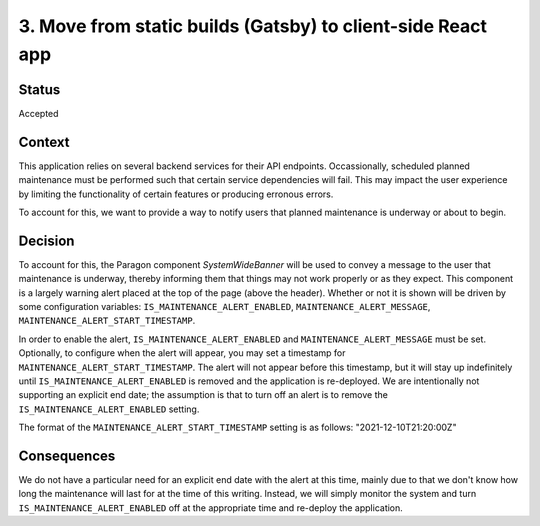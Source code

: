 ============================================================
3. Move from static builds (Gatsby) to client-side React app
============================================================

******
Status
******

Accepted

*******
Context
*******

This application relies on several backend services for their API endpoints. Occassionally, scheduled planned maintenance must be performed such that certain service dependencies will fail. This may impact the user experience by limiting the functionality of certain features or producing erronous errors.

To account for this, we want to provide a way to notify users that planned maintenance is underway or about to begin.

********
Decision
********

To account for this, the Paragon component `SystemWideBanner` will be used to convey a message to the user that maintenance is underway, thereby informing them that things may not work properly or as they expect. This component is a largely warning alert placed at the top of the page (above the header). Whether or not it is shown will be driven by some configuration variables: ``IS_MAINTENANCE_ALERT_ENABLED``, ``MAINTENANCE_ALERT_MESSAGE``, ``MAINTENANCE_ALERT_START_TIMESTAMP``.  

In order to enable the alert, ``IS_MAINTENANCE_ALERT_ENABLED`` and ``MAINTENANCE_ALERT_MESSAGE`` must be set. Optionally, to configure when the alert will appear, you may set a timestamp for ``MAINTENANCE_ALERT_START_TIMESTAMP``. The alert will not appear before this timestamp, but it will stay up indefinitely until ``IS_MAINTENANCE_ALERT_ENABLED`` is removed and the application is re-deployed. We are intentionally not supporting an explicit end date; the assumption is that to turn off an alert is to remove the ``IS_MAINTENANCE_ALERT_ENABLED`` setting.

The format of the ``MAINTENANCE_ALERT_START_TIMESTAMP`` setting is as follows: "2021-12-10T21:20:00Z"

************
Consequences
************

We do not have a particular need for an explicit end date with the alert at this time, mainly due to that we don't know how long the maintenance will last for at the time of this writing. Instead, we will simply monitor the system and turn ``IS_MAINTENANCE_ALERT_ENABLED`` off at the appropriate time and re-deploy the application.
